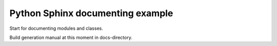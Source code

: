 Python Sphinx documenting example
=================================

Start for documenting modules and classes.

Build generation manual at this moment in docs-directory.
